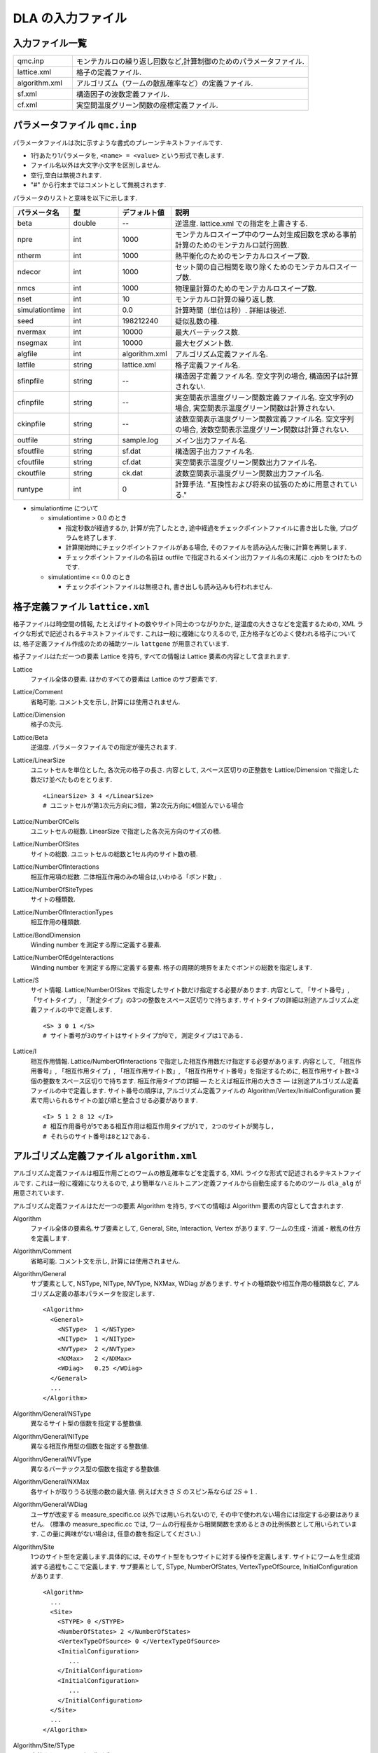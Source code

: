 .. highlight:: none

.. _sec_dla_input:

DLA の入力ファイル
========================

入力ファイル一覧
************************

.. csv-table::
    :header-rows: 0
    :widths: 1,4

    qmc.inp, "モンテカルロの繰り返し回数など,計算制御のためのパラメータファイル."
    lattice.xml, "格子の定義ファイル."
    algorithm.xml, "アルゴリズム（ワームの散乱確率など）の定義ファイル."
    sf.xml, "構造因子の波数定義ファイル."
    cf.xml, "実空間温度グリーン関数の座標定義ファイル."

パラメータファイル ``qmc.inp``
**********************************
パラメータファイルは次に示すような書式のプレーンテキストファイルです.

- 1行あたり1パラメータを, ``<name> = <value>`` という形式で表します.
- ファイル名以外は大文字小文字を区別しません.
- 空行,空白は無視されます.
- "#" から行末まではコメントとして無視されます.

パラメータのリストと意味を以下に示します.

.. csv-table::
    :header-rows: 1
    :widths: 1,1,1,4

    パラメータ名, 型, デフォルト値, 説明
    beta, double, --, "逆温度. lattice.xml での指定を上書きする."
    npre, int, 1000, "モンテカルロスイープ中のワーム対生成回数を求める事前計算のためのモンテカルロ試行回数."
    ntherm, int, 1000, "熱平衡化のためのモンテカルロスイープ数."
    ndecor, int, 1000, "セット間の自己相関を取り除くためのモンテカルロスイープ数."
    nmcs, int, 1000, "物理量計算のためのモンテカルロスイープ数."
    nset, int, 10, "モンテカルロ計算の繰り返し数."
    simulationtime, int,  0.0, "計算時間（単位は秒）. 詳細は後述."
    seed, int, 198212240, "疑似乱数の種."
    nvermax, int,  10000, "最大バーテックス数."
    nsegmax, int,  10000, "最大セグメント数."
    algfile, int,  algorithm.xml, "アルゴリズム定義ファイル名."
    latfile, string, lattice.xml, "格子定義ファイル名."
    sfinpfile, string, --,  "構造因子定義ファイル名. 空文字列の場合, 構造因子は計算されない."
    cfinpfile, string,  --, "実空間表示温度グリーン関数定義ファイル名. 空文字列の場合, 実空間表示温度グリーン関数は計算されない."
    ckinpfile, string,  --, "波数空間表示温度グリーン関数定義ファイル名. 空文字列の場合, 波数空間表示温度グリーン関数は計算されない."
    outfile, string, sample.log, "メイン出力ファイル名."
    sfoutfile, string, sf.dat, "構造因子出力ファイル名."
    cfoutfile, string, cf.dat, "実空間表示温度グリーン関数出力ファイル名."
    ckoutfile, string, ck.dat, "波数空間表示温度グリーン関数出力ファイル名."
    runtype, int, 0, 計算手法. "互換性および将来の拡張のために用意されている."

- simulationtime について

  - simulationtime > 0.0 のとき

    - 指定秒数が経過するか, 計算が完了したとき, 途中経過をチェックポイントファイルに書き出した後, プログラムを終了します.
    - 計算開始時にチェックポイントファイルがある場合, そのファイルを読み込んだ後に計算を再開します.
    - チェックポイントファイルの名前は outfile で指定されるメイン出力ファイル名の末尾に .cjob をつけたものです.

  - simulationtime <= 0.0 のとき

    - チェックポイントファイルは無視され, 書き出しも読み込みも行われません.


格子定義ファイル ``lattice.xml``
**************************************

格子ファイルは時空間の情報, たとえばサイトの数やサイト同士のつながりかた, 逆温度の大きさなどを定義するための, 
XML ライクな形式で記述されるテキストファイルです.
これは一般に複雑になりえるので, 正方格子などのよく使われる格子については, 
格子定義ファイル作成のための補助ツール ``lattgene`` が用意されています.

格子ファイルはただ一つの要素 Lattice を持ち, すべての情報は Lattice 要素の内容として含まれます.

Lattice
  ファイル全体の要素.
  ほかのすべての要素は Lattice のサブ要素です.

Lattice/Comment
  省略可能. コメント文を示し, 計算には使用されません.

Lattice/Dimension
  格子の次元.

Lattice/Beta
  逆温度. パラメータファイルでの指定が優先されます.

Lattice/LinearSize
  ユニットセルを単位とした, 各次元の格子の長さ.
  内容として, スペース区切りの正整数を Lattice/Dimension で指定した数だけ並べたものをとります.
  ::

    <LinearSize> 3 4 </LinearSize>
    # ユニットセルが第1次元方向に3個, 第2次元方向に4個並んでいる場合

Lattice/NumberOfCells
  ユニットセルの総数. LinearSize で指定した各次元方向のサイズの積.

Lattice/NumberOfSites
  サイトの総数. ユニットセルの総数と1セル内のサイト数の積.

Lattice/NumberOfInteractions
  相互作用項の総数. 二体相互作用のみの場合は,いわゆる「ボンド数」.

Lattice/NumberOfSiteTypes
  サイトの種類数.

Lattice/NumberOfInteractionTypes
  相互作用の種類数.

Lattice/BondDimension
  Winding number を測定する際に定義する要素.

Lattice/NumberOfEdgeInteractions
  Winding number を測定する際に定義する要素. 格子の周期的境界をまたぐボンドの総数を指定します.

Lattice/S
  サイト情報. Lattice/NumberOfSites で指定したサイト数だけ指定する必要があります.
  内容として, 「サイト番号」, 「サイトタイプ」, 「測定タイプ」の3つの整数をスペース区切りで持ちます.
  サイトタイプの詳細は別途アルゴリズム定義ファイルの中で定義します.
  ::

    <S> 3 0 1 </S>
    # サイト番号が3のサイトはサイトタイプが0で, 測定タイプは1である.

Lattice/I
  相互作用情報. Lattice/NumberOfInteractions で指定した相互作用数だけ指定する必要があります.
  内容として, 「相互作用番号」, 「相互作用タイプ」, 「相互作用サイト数」, 「相互作用サイト番号」を指定するために, 
  相互作用サイト数+3個の整数をスペース区切りで持ちます.
  相互作用タイプの詳細 ― たとえば相互作用の大きさ ― は別途アルゴリズム定義ファイルの中で定義します.
  サイト番号の順序は, アルゴリズム定義ファイルの Algorithm/Vertex/InitialConfiguration 要素で用いられるサイトの並び順と整合させる必要があります.
  ::

    <I> 5 1 2 8 12 </I>
    # 相互作用番号が5である相互作用は相互作用タイプが1で, 2つのサイトが関与し, 
    # それらのサイト番号は8と12である.


アルゴリズム定義ファイル ``algorithm.xml``
************************************************

アルゴリズム定義ファイルは相互作用ごとのワームの散乱確率などを定義する,  
XML ライクな形式で記述されるテキストファイルです.
これは一般に複雑になりえるので, より簡単なハミルトニアン定義ファイルから自動生成するためのツール ``dla_alg`` が用意されています.

アルゴリズム定義ファイルはただ一つの要素 Algorithm を持ち, すべての情報は Algorithm 要素の内容として含まれます.

Algorithm
  ファイル全体の要素名.サブ要素として,  General,  Site,  Interaction,  Vertex があります.
  ワームの生成・消滅・散乱の仕方を定義します.

Algorithm/Comment
  省略可能. コメント文を示し, 計算には使用されません.

Algorithm/General
  サブ要素として,  NSType,  NIType,  NVType,  NXMax,  WDiag があります.
  サイトの種類数や相互作用の種類数など, アルゴリズム定義の基本パラメータを設定します.
  ::

    <Algorithm>
      <General>
        <NSType>  1 </NSType>
        <NIType>  1 </NIType>
        <NVType>  2 </NVType>
        <NXMax>   2 </NXMax>
        <WDiag>   0.25 </WDiag>
      </General>
      ...
    </Algorithm>

Algorithm/General/NSType
  異なるサイト型の個数を指定する整数値.

Algorithm/General/NIType
  異なる相互作用型の個数を指定する整数値.

Algorithm/General/NVType
  異なるバーテックス型の個数を指定する整数値.

Algorithm/General/NXMax
  各サイトが取りうる状態の数の最大値.
  例えば大きさ :math:`S` のスピン系ならば :math:`2S+1` .

Algorithm/General/WDiag
  ユーザが改変する measure_specific.cc 以外では用いられないので, その中で使われない場合には指定する必要はありません.
  （標準の measure_specific.cc では, ワームの行程長から相関関数を求めるときの比例係数として用いられています.
  この量に興味がない場合は, 任意の数を指定してください.）

Algorithm/Site
  1つのサイト型を定義します.具体的には, そのサイト型をもつサイトに対する操作を定義します.
  サイトにワームを生成消滅する過程もここで定義します.
  サブ要素として,  SType,  NumberOfStates,  VertexTypeOfSource,  InitialConfiguration があります.
  ::

    <Algorithm>
      ...
      <Site>
        <STYPE> 0 </STYPE>
        <NumberOfStates> 2 </NumberOfStates>
        <VertexTypeOfSource> 0 </VertexTypeOfSource>
        <InitialConfiguration>
           ...
        </InitialConfiguration>
        <InitialConfiguration>
           ...
        </InitialConfiguration>
      </Site>
      ...
    </Algorithm>

Algorithm/Site/SType
  定義されるサイト型の識別番号.

Algorithm/Site/NumberOfStates
  サイトが取りうる状態の数.

Algorithm/Site/VertexTypeOfSource
  挿入される可能性のあるバーテックスのタイプ.

Algorithm/Site/InitialConfiguration
  初期条件の定義. 初期条件ごとのワーム対の生成消滅過程を定義もこの要素のなかで行われます.
  サブ要素として, State, NumberOfChannels, Channel があります.
  ::

    <Algorithm>
      ...
      <Site>
        ...
        <InitialConfiguration>
          <State> 0 </State>
          <NumberOfChannels> 2 </NumberOfChannels>
          <Channel> 0 1 0.5 </Channel>
          <Channel> 1 1 0.5 </Channel>
        </InitialConfiguration>
        ...
      </Site>
      ...
    </Algorithm>

Algorithm/Site/InitialConfiguration/State
  ワーム対が生成される前（もしくは消滅後）のサイトの状態.

Algorithm/Site/InitialConfiguration/NumberOfChannels
  可能性のある終状態（チャネル）の数.

Algorithm/Site/InitialConfiguration/Channel
  各チャネルの定義. 整数値, 整数値, 浮動小数点値の3つの並びで指定.

  - 第1の値はワーム生成後のヘッドの向き（0は虚時間方向負の向き, 1は正の向き.）.
  - 第2の値はワーム生成後のヘッドとテールの間の状態.
  - 第3の値はそのような終状態をとる確率.

  終状態としてワーム対を生成しない場合は, その Channel の 第1と第2の整数値はともに -1とする.

Algorithm/Interaction
  １つの相互作用型を定義します.
  サブ要素として IType, VType, NBody, EBase, VertexDensity, Sign があります.
  ::

    <Algorithm>
      ...
      <Interaction>
        <IType> 0 </IType>
        <VType> 1 </VType>
        <NBody> 2 </NBody>
        <EBase> 0.125 </EBase>
        <VertexDensity> 0 0 0.25 </VertexDensity>
        <VertexDensity> 1 1 0.25 </VertexDensity>
        <Sign> 0 1 1 0 -1.0 </Sign>
        <Sign> 1 0 0 1 -1.0 </Sign>
      </Interaction>
      ...
    </Algorithm>

Algorithm/Interaction/IType
  相互作用の型の識別番号.

Algorithm/Interaction/VType
  挿入する可能性のあるバーテックスの型の識別番号. バーテックス型の内容は Vertex/Algorithm で定義します.

Algorithm/Interaction/NBody
  相互作用に関与するサイトの数（ゼーマン項のような1体相互作用であれば1 で, 交換相互作用のような2体相互作用であれば2. 3以上を指定することも可能）.

Algorithm/Interaction/EBase
  エネルギーオフセットの値. シミュレーション自体には影響しませんが, 最終的なエネルギーの値を出すときに使用されます.

Algorithm/Interaction/VertexDensity
  関与するサイトの状態ごとに挿入するバーテックスの密度を指定します.
  Algorithm/Interaction/NBody 個の整数値と, 1個の浮動小数点値の並びで指定.
  整数値は, 関与する各サイトの状態（順序は格子定義ファイルの I で指定するサイト番号の順序と対応します）.
  浮動小数点値は密度.

Algorithm/Interaction/Sign
  その相互作用における局所重みの符号, すなわち :math:`\textrm{Sgn}(\langle f | -\mathcal{H} | i \rangle)` を指定します.
  :math:`2\times` Algorithm/Interaction/NBody 個の整数値と, 1個の浮動小数点値の並びで指定.
  整数値は, 関与する各サイトのそれぞれについて, 相互作用演算子が適用される前と後の状態で,
  浮動小数点値は重みの符号.

  例えば, ``<Sign> 0 1 1 0 -1.0 </Sign>`` は :math:`\langle 1 0 | \left(-\mathcal{H}\right) | 0 1 \rangle < 0` を意味します.

Algorithm/Vertex
  1つのバーテックスの型を定義します. バーテックスとしては, 通常の2体, 3体, ……の相互作用を記述するもの（ ``VCategory=2`` ）と, 
  ワームヘッドがテールと消滅する場合のテール（ ``VCategory=1`` ）があります.
  Algorithm/Interaction の要素になりえるのは, 前者です.
  （このほか, 時間方向の周期境界（ ``VCategory=0`` ）も1体のバーテックスとして扱っていますが, これをユーザが定義する必要はありません.）
  サブ要素として VType,  VCategory,  NBody,  NumberOfInitialConfigurations,  InitialConfiguration があります.
  ::

    <Algorithm>
      ...
      <Vertex>
        <VTYPE> 0 </VTYPE>
        <VCATEGORY> 1 </VCATEGORY>
        <NBODY> 1 </NBODY>
        <NumberOfInitialConfigurations> 4 </NumberOfInitialConfigurations>
        <InitialConfiguration>
          ...
        </InitialConfiguration>
        ...
        <InitialConfiguration>
          ...
        </InitialConfiguration>
      </Vertex>
      ...
    </Algorithm>

Algorithm/Vertex/VType
  バーテックス型の識別番号. バーテックス型の定義ごとに異なる番号である必要があります.

Algorithm/Vertex/VCategory
  1がワームテール, 2が相互作用.

Algorithm/Vertex/NBody
  相互作用に関与するサイトの個数.
  テールの場合には1.

Algorithm/Vertex/NumberOfInitialConfigurations
  バーテックスの可能な初期状態数.

Algorithm/Vertex/InitialConfiguration
  特定のバーテックス初期状態に対するワームの可能なアクションを定義します.
  従って, この要素は, Algorithm/Vertex/NumberOfInitialConfigurations の値と同じ数だけ存在する必要があります.
  サブ要素として,  State,  IncomingDirection,  NewState,  NumberOfChannels,  Channel があります.
  ::

    <Algorithm>
      ...
      <Vertex>
        ...
        <InitialConfiguration>
          <State>  1 0 0 1 </State>
          <IncomingDirection> 0 </IncomingDirection>
          <NewState> 0 </NewState>
          <NumberOfChannels> 1 </NumberOfChannels>
          <Channel>    3    0       1.0000000000000000 </Channel>
        </InitialConfiguration>
        ...
      </Vertex>
      ...
    </Algorithm>

  この例で定義されているのは, 「バーテックスの左下(0), 左上(1), 右下(2), 右上(3)の脚の状態がそれぞれ1, 0, 0, 1 であって, そこに, 左下（脚0の方向）から, その脚の状態を 0 に変化させるような ワームヘッドが入射した場合」のアクションであり, 
  その内容は,  「確率1で, そのワームヘッドを 脚3の方向に散乱させて,  その方向の足の状態を 0 に変更する」ことを表しています. （つまり, この散乱が起こった場合, 散乱後のバーテックスの状態は 0, 0, 0, 0 になる.）

Algorithm/Vertex/InitialConfiguration/State
  ワームヘッドが入ってくる前のバーテックスの初期状態を指定します.
  具体的にはバーテックスの各脚の状態を指定します.
  足の本数は,  Algorithm/Vertex/NBody で指定される数 (=m) の2倍なので,  2m 個数の整数値をスペースで区切ったものを入力します.
  その順序として, 脚は対応するサイトの順序に並べられ, 
  同じサイトに対応する2本の脚については, 虚数時間の小さい側が先に来ます.
  （サイトの並び順は任意でよいが,  格子定義ファイルの Lattice/I 要素で 指定されているサイトの並び順はここで用いられたサイトの順序と整合している必要があります.）
  各整数はバーテックスの足の状態を示す 0 から n-1 までの値. （ここで, n は対応するサイトの,  Algorithm/Site/NumberOfStates で指定される値.）

Algorithm/Vertex/InitialConfiguration/IncomingDirection
  入射するワームヘッドが入射前に乗っている脚の番号. 
  対応する足が Algorithm/Vertex/InitialConfiguration/State の記述において何番目に出てくるかを 0 から 2m-1 の整数値で指定.

Algorithm/Vertex/InitialConfiguration/NewState
  ワームヘッドが通過したあとの Algorithm/Vertex/InitialConfiguration/IncomingDirection の足の状態. 0 から n-1 の整数値で指定.

Algorithm/Vertex/InitialConfiguration/NumberOfChannels
  可能な散乱チャネルの個数.

Algorithm/Vertex/InitialConfiguration/Channel
  散乱チャネルの定義.
  Algorithm/Vertex/InitialConfiguration/NumberOfChannels の個数だけこの要素を用意する必要があります.
  2つの整数値と1つの浮動小数点値をスペースで区切ったもので指定.

  - 第1の整数値は, 散乱後のワームヘッドが乗っている足の番号を 0 から 2m-1 の値で指定したもの.
  - 第2の整数値は, ワームヘッドが飛び去ったあとのその足の状態を 0 から n-1 の値で指定したもの.
  - 第3の浮動小数点値は, そのチャネルを選ぶ確率.

  特別な場合として, ワームヘッドがテールに衝突して消滅する場合があり, この場合は 第1引数と第2引数に -1 を指定します.

ハミルトニアン定義ファイル ``hamiltonian.xml``
************************************************

ハミルトニアン定義ファイルは局所ハミルトニアン, 例えばボンドハミルトニアン, を指定する,
XML ライクな形式で記述されるテキストファイルです.
``dla_alg`` の入力として, アルゴリズム定義ファイルを作成するために用いる補助入力ファイルとなっています.
ハイゼンベルグ模型などのよく用いられる模型については,  
補助ツール ``hamgen_H``, ``hamgen_B`` が用意されています.

ハミルトニアン定義ファイルはただ一つの要素 Hamiltonian を持ち, すべての情報は Hamiltonian 要素の内容として含まれます.

Hamiltonian
  ファイル全体の要素名. サブ要素として,  General,  Site,  Source, Interaction があります.
  局所ハミルトニアンを定義します.

Hamiltonian/General
  サブ要素として,  NSTYPE,  NITYPE,  NXMAX, Comment があります.
  サイトの種類数や相互作用の種類数など, ハミルトニアン定義の基本パラメータを設定します.
  ::

     <Hamiltonian>
        <General>
          <Comment> SU(2) Heisenberg model with S=1/2 </Comment>
          <NSTYPE> 1 </NSTYPE>
          <NITYPE> 1 </NITYPE>
          <NXMAX>  2 </NXMAX>
        </General>
       ...
     </Hamiltonian>

Hamiltonian/General/Comment
  省略可能. コメント文を示し, 計算には使用されません.

Hamiltonian/General/NSTYPE
  異なるサイト型の個数を指定する整数値.

Hamiltonian/General/NITYPE
  異なる相互作用型の個数を指定する整数値.

Hamiltonian/General/NXMAX
  各サイトが取りうる状態の数の最大値.
  例えば大きさ :math:`S` のスピン系ならば :math:`2S+1` .

Hamiltonian/Site
  1つのサイト型を定義します.具体的には, このサイトの状態数などを指定します.
  サブ要素として,  STYPE,  TTYPE,  NX があります.
  ::

    <Hamiltonian>
      ...
      <Site>
        <STYPE> 0 </STYPE>
        <TTYPE> 0 </TTYPE>
        <NX>   2 </NX>
      </Site>
      ...
    </Hamiltonian>

Hamiltonian/Site/STYPE
  定義されるサイト型の識別番号.

Hamiltonian/Site/TTYPE
  定義されるサイト型における, Hamiltonian/Source で記述される ワームの生成・消滅演算の識別番号.

Hamiltonian/Site/NX
  サイトが取りうる状態の数.


Hamiltonian/Source
   1つのソース型, つまり、ワームの生成・消滅演算を定義します.
   サブ要素として, TTYPE, STYPE, Weight があります.
   ::

      <Source>
        <TTYPE> 0 </TTYPE>
        <STYPE> 0 </STYPE>
        <Weight> 0 1       0.5000000000000000 </Weight>
        <Weight> 1 0       0.5000000000000000 </Weight>
      </Source>
   
Hamiltonian/Source/TTYPE
   定義されるソース型の識別番号.

Hamiltonian/Source/STYPE
   定義されるソース型が適用されるサイト型の識別番号.

Hamiltonian/Source/Weight
   生成・消滅演算子の重み.
   2個の整数値と1個の浮動小数点数の組み合わせで指定.
   2個の整数はそれぞれ演算子を適用する前と後の状態を示す状態番号で,
   浮動小数点数は行列要素.
   たとえば, ``0 1 0.5`` は :math:`\langle 1 | \mathcal{H} | 0 \rangle = 0.5` を示します.

Hamiltonian/Interaction
  1つの相互作用型を定義します.
  サブ要素として ITYPE, STYPE, NBODY, Weight があります.
  ::

    <Hamiltonian>
      ...
      <Interaction>
        <ITYPE> 0 </ITYPE>
        <NBODY> 2 </NBODY>
        <STYPE> 0 0 </STYPE>
        <Weight> 0 0 0 0      -0.2500000000000000 </Weight>
        <Weight> 1 1 0 0       0.2500000000000000 </Weight>
        <Weight> 1 0 0 1      -0.5000000000000000 </Weight>
        <Weight> 0 1 1 0      -0.5000000000000000 </Weight>
        <Weight> 0 0 1 1       0.2500000000000000 </Weight>
        <Weight> 1 1 1 1      -0.2500000000000000 </Weight>
      </Interaction>
      ...
    </Hamiltonian>

Hamiltonian/Interaction/ITYPE
  相互作用の型の識別番号.

Hamiltonian/Interaction/NBODY
  相互作用に関与するサイトの数（ゼーマン項のような1体相互作用であれば1 で, 交換相互作用のような2体相互作用であれば2. 3以上を指定することも可能）.

Hamiltonian/Interaction/ITYPE
  相互作用が適用されるサイト型の識別番号.
  NBODY 個の整数値で指定します.

Hamiltonian/Interaction/Weight
  局所ハミルトニアンの行列要素を指定します.
  :math:`2\times` NBODY 個の整数値と, 1個の浮動小数点値の並びで指定.
  整数値は, 関与する各サイトのそれぞれについて, 相互作用演算子が適用される前と後の状態で,
  浮動小数点値は行列要素の大きさに :math:`-1` をかけたもの.

  たとえば, ``0 0 1 1 0.25`` は :math:`\langle 0 1 | -\mathcal{H} | 0 1 \rangle = 0.25` を,
  ``0 1 1 0 -0.5`` は :math:`\langle 1 0 | -\mathcal{H} | 0 1 \rangle = -0.5` を示します.

構造因子定義ファイル ``sf.xml``
************************************************

構造因子定義ファイルは, 動的構造因子

.. math::
    S^{zz}(\vec{k},\tau) \equiv
      \left\langle M^z(\vec{k},\tau)M^z(-\vec{k},0) \right\rangle - \left\langle M^z(\vec{k},\tau)\right\rangle \left\langle M^z(-\vec{k},0)\right\rangle 

を計算するための波数や虚時間刻みの情報がXML ライクな形式で記述されるテキストファイルです.
構造因子定義ファイル作成のための補助ツール ``sfgene`` が用意されています.

格子ファイルはただ一つの要素 StructureFactor を持ち, すべての情報は StructureFactor 要素の内容として含まれます.

StructureFactor
  ファイル全体の要素名.
  サブ要素として, Ntau, NumberOfElements, CutoffOfNtau, NumberOfInverseLattice, SF があります.

StructureFactor/Comment
  省略可能.
  コメント文を示し, 計算には使用されません.

StructureFactor/Ntau
  虚時間軸の分割数.

StructureFactor/CutoffOfNtau
  動的構造因子の虚時間引数 :math:`\tau` の最大値.
  StructureFactor/Ntau 以下の整数で指定します.

StructureFactor/NumberOfInverseLattice
  波数 :math:`\vec{k}` の数.

StructureFactor/NumberOfElements
  波数と座標の組み合わせの総数. 
  StructureFactor/NumberOfInverseLattice と Lattice/NumberOfSites の積.

StructureFactor/SF
  内積 :math:`\vec{r}\cdot\vec{k}` の情報.
  StructureFactor/NumberOfElements で指定した数だけ指定する必要があります.
  内容として,
  「 :math:`\cos(\theta)` の値」,
  「 :math:`\sin(\theta)` の値」,
  「サイト番号」,
  「波数番号」 の4つの数字をスペース区切りで持ちます.
  ここで :math:`\theta` はサイト番号で示されるサイトの座標 :math:`\vec{r}` と波数番号で示される波数 :math:`\vec{k}` との内積です.

実空間表示温度グリーン関数定義ファイル ``cf.xml``
****************************************************

実空間表示温度グリーン関数定義ファイルは,実空間表示温度グリーン関数

.. math::
  G(\vec{r}_{ij},\tau) \equiv \left\langle M_i^+(\tau) M_j^- \right\rangle

を計算するための相対座標 :math:`\vec{r}_{ij}` の情報がXML ライクな形式で記述されるテキストファイルです.
実空間表示温度グリーン関数定義ファイル作成のための補助ツール ``cfgene`` が用意されています.

格子ファイルはただ一つの要素 CorrelationFunction を持ち, すべての情報は CorrelationFunction 要素の内容として含まれます.

CorrelationFunction
  ファイル全体の要素名.サブ要素として, Ntau, NumberOfKinds, CF があります.

CorrelationFunction/Comment
  省略可能.
  コメント文を示し, 計算には使用されません.

CorrelationFunction/Ntau
  虚時間軸の分割数.

CorrelationFunction/NumberOfKinds
  取りうる相対座標の数.

CorrelationFunction/CF
  CorrelationFunction/NumberOfKinds で指定した数だけ指定する必要があります.
  内容として,
  「相対座標のインデックス」, 「サイト i のインデックス」, 「サイト j のインデックス」 の3つの整数をスペース区切りで持ちます.


波数表示温度グリーン関数定義ファイル ``ck.xml``
************************************************

波数表示温度グリーン関数定義ファイルは,波数表示温度グリーン関数

.. math::
  G(\vec{k},\tau) \equiv \left\langle M^+(\vec{k}, \tau) M^-(-\vec{k},0) \right\rangle

を計算するための波数や虚時間刻みの情報がXML ライクな形式で記述されるテキストファイルです.

要素名を含めて, 動的構造因子定義ファイルと全く同じ構造を持つため, 流用が可能です.

